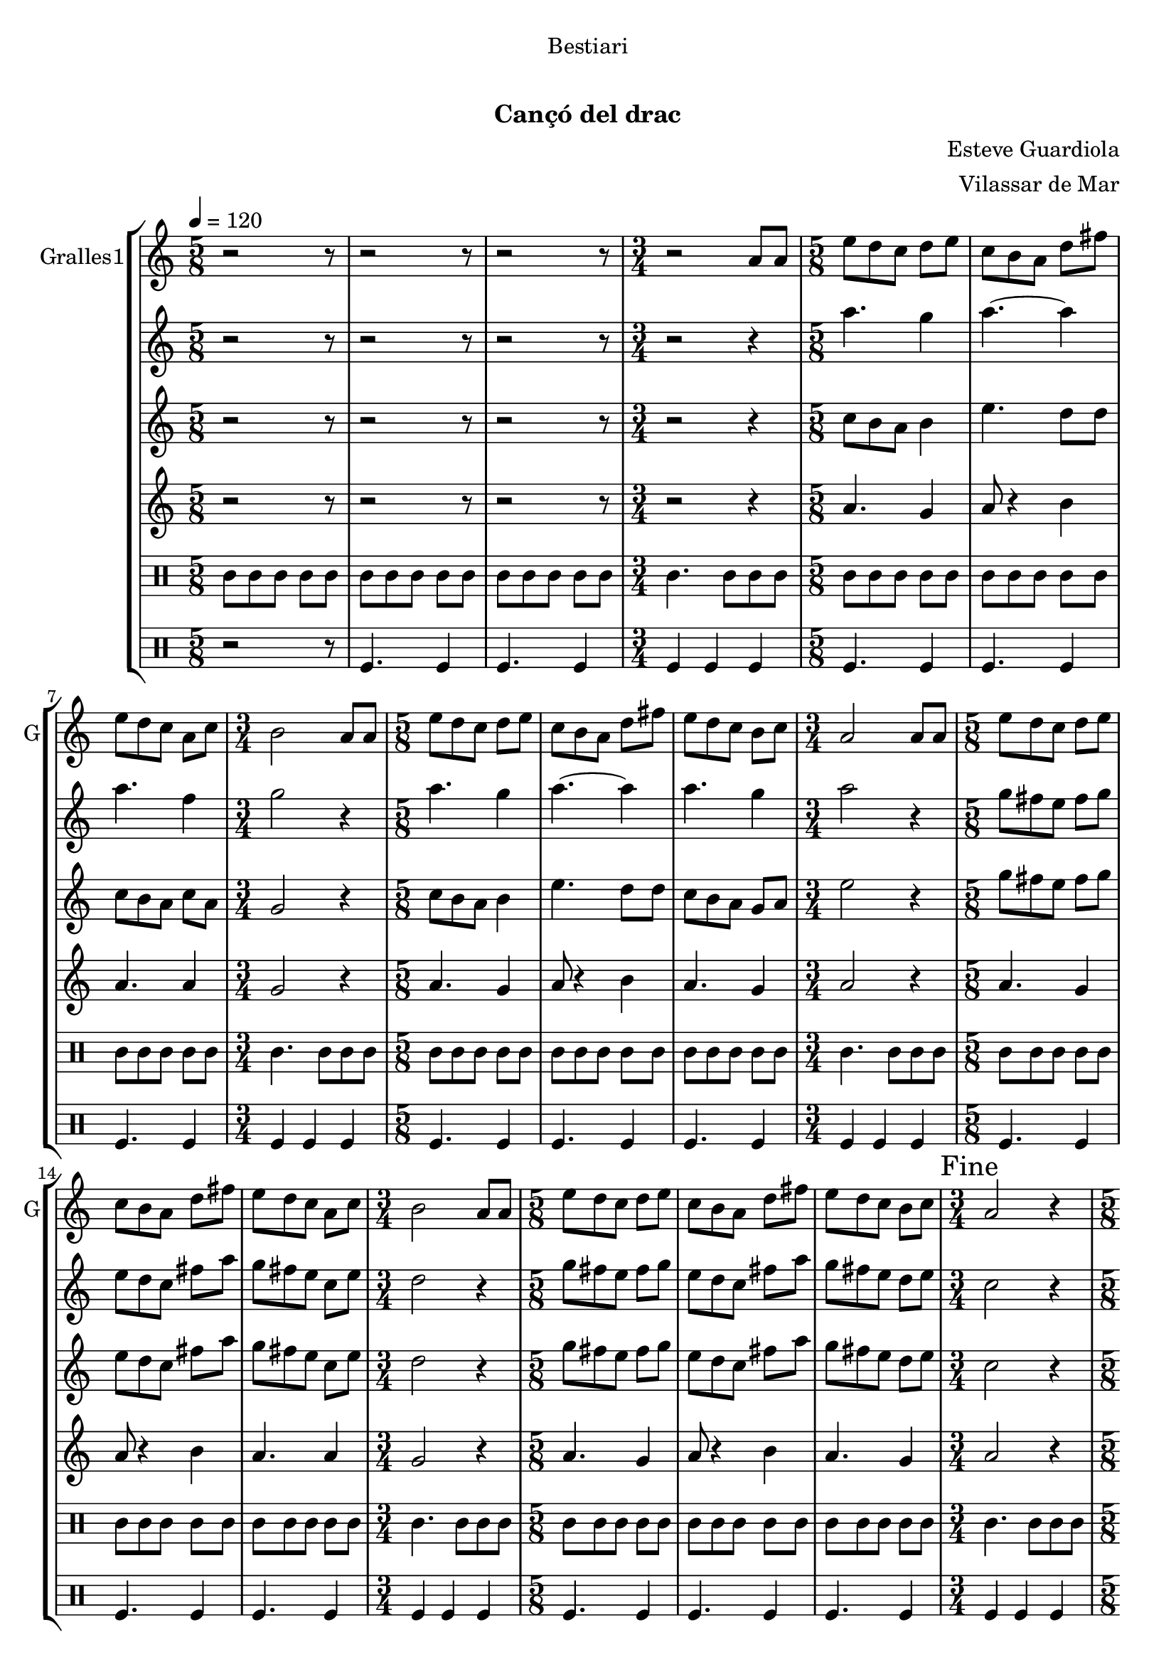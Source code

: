 \version "2.22.1"

\header {
  dedication="Bestiari"
  title="          "
  subtitle="Cançó del drac"
  subsubtitle=""
  poet=""
  meter=""
  piece=""
  composer="Esteve Guardiola"
  arranger="Vilassar de Mar"
  opus=""
  instrument=""
  copyright="     "
  tagline="  "
}

liniaroAa =
\relative a'
{
  \tempo 4=120
  \clef treble
  \key c \major
  \time 5/8
  r2 r8  |
  r2 r8  |
  r2 r8  |
  \time 3/4   r2 a8 a  |
  %05
  \time 5/8   e'8 d c d e  |
  c8 b a d fis  |
  e8 d c a c  |
  \time 3/4   b2 a8 a  |
  \time 5/8   e'8 d c d e  |
  %10
  c8 b a d fis  |
  e8 d c b c  |
  \time 3/4   a2 a8 a  |
  \time 5/8   e'8 d c d e  |
  c8 b a d fis  |
  %15
  e8 d c a c  |
  \time 3/4   b2 a8 a  |
  \time 5/8   e'8 d c d e  |
  c8 b a d fis  |
  e8 d c b c  |
  %20
  \time 3/4   \mark "Fine" a2 r4  |
  \time 5/8   a8 b c d e  |
  a8. g16 fis8 e d  |
  c8. d16 b8 a b  |
  c8 d e fis a  |
  %25
  b4. e,16 d c b  |
  a8 b c d fis  |
  e4 fis8 a fis  |
  e8. d16 c8 b g  |
  \time 3/4   a2 r4  |
  %30
  \time 5/8   r2 r8  |
  r2 r8  |
  r2 r8  |
  \time 3/4   r2 r4  |
  \time 5/8   c4. d4  |
  %35
  c4. d4  |
  d4. a4  |
  \time 3/4   d2 c4  |
  \time 5/8   c4. d4  |
  c4. d4  |
  %40
  c4. g4  |
  \mark "D.C. al Fine" c8 r4 r  \bar "|."
}

liniaroAb =
\relative a''
{
  \tempo 4=120
  \clef treble
  \key c \major
  \time 5/8
  r2 r8  |
  r2 r8  |
  r2 r8  |
  \time 3/4   r2 r4  |
  %05
  \time 5/8   a4. g4  |
  a4. ~ a4  |
  a4. f4  |
  \time 3/4   g2 r4  |
  \time 5/8   a4. g4  |
  %10
  a4. ~ a4  |
  a4. g4  |
  \time 3/4   a2 r4  |
  \time 5/8   g8 fis e fis g  |
  e8 d c fis a  |
  %15
  g8 fis e c e  |
  \time 3/4   d2 r4  |
  \time 5/8   g8 fis e fis g  |
  e8 d c fis a  |
  g8 fis e d e  |
  %20
  \time 3/4   c2 r4  |
  \time 5/8   r2 r8  |
  r2 r8  |
  r2 r8  |
  r2 r8  |
  %25
  r2 r8  |
  r2 r8  |
  r2 r8  |
  r2 r8  |
  \time 3/4   r2 r4  |
  %30
  \time 5/8   r2 r8  |
  r2 r8  |
  r2 r8  |
  \time 3/4   r2 r4  |
  \time 5/8   a'4. a4  |
  %35
  a4. b4  |
  a4 g8 fis4  |
  \time 3/4   g2 e4  |
  \time 5/8   a4. a4  |
  a4. b4  |
  %40
  a4. g4  |
  a8 r4 r  \bar "|."
}

liniaroAc =
\relative c''
{
  \tempo 4=120
  \clef treble
  \key c \major
  \time 5/8
  r2 r8  |
  r2 r8  |
  r2 r8  |
  \time 3/4   r2 r4  |
  %05
  \time 5/8   c8 b a b4  |
  e4. d8 d  |
  c8 b a c a  |
  \time 3/4   g2 r4  |
  \time 5/8   c8 b a b4  |
  %10
  e4. d8 d  |
  c8 b a g a  |
  \time 3/4   e'2 r4  |
  \time 5/8   g8 fis e fis g  |
  e8 d c fis a  |
  %15
  g8 fis e c e  |
  \time 3/4   d2 r4  |
  \time 5/8   g8 fis e fis g  |
  e8 d c fis a  |
  g8 fis e d e  |
  %20
  \time 3/4   c2 r4  |
  \time 5/8   r2 r8  |
  r2 r8  |
  r2 r8  |
  r2 r8  |
  %25
  r2 r8  |
  r2 r8  |
  r2 r8  |
  r2 r8  |
  \time 3/4   r2 r4  |
  %30
  \time 5/8   r2 r8  |
  r2 r8  |
  r2 r8  |
  \time 3/4   r2 r4  |
  \time 5/8   e4. fis4  |
  %35
  e4. g4  |
  fis8 e d d c  |
  \time 3/4   b2 c4  |
  \time 5/8   e4. fis4  |
  e4. g4  |
  %40
  e4. d4  |
  e8 r4 r  \bar "|."
}

liniaroAd =
\relative a'
{
  \tempo 4=120
  \clef treble
  \key c \major
  \time 5/8
  r2 r8  |
  r2 r8  |
  r2 r8  |
  \time 3/4   r2 r4  |
  %05
  \time 5/8   a4. g4  |
  a8 r4 b  |
  a4. a4  |
  \time 3/4   g2 r4  |
  \time 5/8   a4. g4  |
  %10
  a8 r4 b  |
  a4. g4  |
  \time 3/4   a2 r4  |
  \time 5/8   a4. g4  |
  a8 r4 b  |
  %15
  a4. a4  |
  \time 3/4   g2 r4  |
  \time 5/8   a4. g4  |
  a8 r4 b  |
  a4. g4  |
  %20
  \time 3/4   a2 r4  |
  \time 5/8   r2 r8  |
  r2 r8  |
  r2 r8  |
  r2 r8  |
  %25
  r2 r8  |
  r2 r8  |
  r2 r8  |
  r2 r8  |
  \time 3/4   r2 r4  |
  %30
  \time 5/8   r2 r8  |
  r2 r8  |
  r2 r8  |
  \time 3/4   r2 r4  |
  \time 5/8   a4. a4  |
  %35
  a4. g4  |
  a4 b8 a4  |
  \time 3/4   g2 a4  |
  \time 5/8   a4. a4  |
  a4. g4  |
  %40
  a4. b4  |
  a8 r4 r  \bar "|."
}

liniaroAe =
\drummode
{
  \tempo 4=120
  \time 5/8
  tomml8 tomml tomml tomml tomml  |
  tomml8 tomml tomml tomml tomml  |
  tomml8 tomml tomml tomml tomml  |
  \time 3/4   tomml4. tomml8 tomml tomml  |
  %05
  \time 5/8   tomml8 tomml tomml tomml tomml  |
  tomml8 tomml tomml tomml tomml  |
  tomml8 tomml tomml tomml tomml  |
  \time 3/4   tomml4. tomml8 tomml tomml  |
  \time 5/8   tomml8 tomml tomml tomml tomml  |
  %10
  tomml8 tomml tomml tomml tomml  |
  tomml8 tomml tomml tomml tomml  |
  \time 3/4   tomml4. tomml8 tomml tomml  |
  \time 5/8   tomml8 tomml tomml tomml tomml  |
  tomml8 tomml tomml tomml tomml  |
  %15
  tomml8 tomml tomml tomml tomml  |
  \time 3/4   tomml4. tomml8 tomml tomml  |
  \time 5/8   tomml8 tomml tomml tomml tomml  |
  tomml8 tomml tomml tomml tomml  |
  tomml8 tomml tomml tomml tomml  |
  %20
  \time 3/4   tomml4. tomml8 tomml tomml  |
  \time 5/8   tomml8 tomml tomml tomml tomml  |
  tomml8 tomml tomml tomml tomml  |
  tomml8 tomml tomml tomml tomml  |
  tomml8 tomml tomml tomml tomml  |
  %25
  tomml8 tomml tomml tomml tomml  |
  tomml8 tomml tomml tomml tomml  |
  tomml8 tomml tomml tomml tomml  |
  tomml8 tomml tomml tomml tomml  |
  \time 3/4   tomml4. tomml8 tomml tomml  |
  %30
  \time 5/8   tomml8 tomml tomml tomml tomml  |
  tomml8 tomml tomml tomml tomml  |
  tomml8 tomml tomml tomml tomml  |
  \time 3/4   tomml4. tomml8 tomml tomml  |
  \time 5/8   tomml8 tomml tomml tomml tomml  |
  %35
  tomml8 tomml tomml tomml tomml  |
  tomml8 tomml tomml tomml tomml  |
  \time 3/4   tomml4. tomml8 tomml tomml  |
  \time 5/8   tomml8 tomml tomml tomml tomml  |
  tomml8 tomml tomml tomml tomml  |
  %40
  tomml8 tomml tomml tomml tomml  |
  tomml8 r4 r  \bar "|."
}

liniaroAf =
\drummode
{
  \tempo 4=120
  \time 5/8
  r2 r8  |
  tomfl4. tomfl4  |
  tomfl4. tomfl4  |
  \time 3/4   tomfl4 tomfl tomfl  |
  %05
  \time 5/8   tomfl4. tomfl4  |
  tomfl4. tomfl4  |
  tomfl4. tomfl4  |
  \time 3/4   tomfl4 tomfl tomfl  |
  \time 5/8   tomfl4. tomfl4  |
  %10
  tomfl4. tomfl4  |
  tomfl4. tomfl4  |
  \time 3/4   tomfl4 tomfl tomfl  |
  \time 5/8   tomfl4. tomfl4  |
  tomfl4. tomfl4  |
  %15
  tomfl4. tomfl4  |
  \time 3/4   tomfl4 tomfl tomfl  |
  \time 5/8   tomfl4. tomfl4  |
  tomfl4. tomfl4  |
  tomfl4. tomfl4  |
  %20
  \time 3/4   tomfl4 tomfl tomfl  |
  \time 5/8   tomfl4. tomfl4  |
  tomfl4. tomfl4  |
  tomfl4. tomfl4  |
  tomfl4. tomfl4  |
  %25
  tomfl4. tomfl4  |
  tomfl4. tomfl4  |
  tomfl4. tomfl4  |
  tomfl4. tomfl4  |
  \time 3/4   tomfl4 tomfl tomfl  |
  %30
  \time 5/8   tomfl4. tomfl4  |
  tomfl4. tomfl4  |
  tomfl4. tomfl4  |
  \time 3/4   tomfl4 tomfl tomfl  |
  \time 5/8   tomfl4. tomfl4  |
  %35
  tomfl4. tomfl4  |
  tomfl4. tomfl4  |
  \time 3/4   tomfl4 tomfl tomfl  |
  \time 5/8   tomfl4. tomfl4  |
  tomfl4. tomfl4  |
  %40
  tomfl4. tomfl4  |
  tomfl8 r4 r  \bar "|."
}

\bookpart {
  \score {
    \new StaffGroup {
      \override Score.RehearsalMark #'self-alignment-X = #LEFT
      <<
        \new Staff \with {instrumentName = #"Gralles1" shortInstrumentName = #"G"} \liniaroAa
        \new Staff \with {instrumentName = #"" shortInstrumentName = #" "} \liniaroAb
        \new Staff \with {instrumentName = #"" shortInstrumentName = #" "} \liniaroAc
        \new Staff \with {instrumentName = #"" shortInstrumentName = #" "} \liniaroAd
        \new DrumStaff \with {instrumentName = #"" shortInstrumentName = #" "} \liniaroAe
        \new DrumStaff \with {instrumentName = #"" shortInstrumentName = #" "} \liniaroAf
      >>
    }
    \layout {}
  }
  \score { \unfoldRepeats
    \new StaffGroup {
      \override Score.RehearsalMark #'self-alignment-X = #LEFT
      <<
        \new Staff \with {instrumentName = #"Gralles1" shortInstrumentName = #"G"} \liniaroAa
        \new Staff \with {instrumentName = #"" shortInstrumentName = #" "} \liniaroAb
        \new Staff \with {instrumentName = #"" shortInstrumentName = #" "} \liniaroAc
        \new Staff \with {instrumentName = #"" shortInstrumentName = #" "} \liniaroAd
        \new DrumStaff \with {instrumentName = #"" shortInstrumentName = #" "} \liniaroAe
        \new DrumStaff \with {instrumentName = #"" shortInstrumentName = #" "} \liniaroAf
      >>
    }
    \midi {}
  }
}

\bookpart {
  \header {instrument="Gralles1"}
  \score {
    \new StaffGroup {
      \override Score.RehearsalMark #'self-alignment-X = #LEFT
      <<
        \new Staff \liniaroAa
      >>
    }
    \layout {}
  }
  \score { \unfoldRepeats
    \new StaffGroup {
      \override Score.RehearsalMark #'self-alignment-X = #LEFT
      <<
        \new Staff \liniaroAa
      >>
    }
    \midi {}
  }
}

\bookpart {
  \header {instrument=""}
  \score {
    \new StaffGroup {
      \override Score.RehearsalMark #'self-alignment-X = #LEFT
      <<
        \new Staff \liniaroAb
      >>
    }
    \layout {}
  }
  \score { \unfoldRepeats
    \new StaffGroup {
      \override Score.RehearsalMark #'self-alignment-X = #LEFT
      <<
        \new Staff \liniaroAb
      >>
    }
    \midi {}
  }
}

\bookpart {
  \header {instrument=""}
  \score {
    \new StaffGroup {
      \override Score.RehearsalMark #'self-alignment-X = #LEFT
      <<
        \new Staff \liniaroAc
      >>
    }
    \layout {}
  }
  \score { \unfoldRepeats
    \new StaffGroup {
      \override Score.RehearsalMark #'self-alignment-X = #LEFT
      <<
        \new Staff \liniaroAc
      >>
    }
    \midi {}
  }
}

\bookpart {
  \header {instrument=""}
  \score {
    \new StaffGroup {
      \override Score.RehearsalMark #'self-alignment-X = #LEFT
      <<
        \new Staff \liniaroAd
      >>
    }
    \layout {}
  }
  \score { \unfoldRepeats
    \new StaffGroup {
      \override Score.RehearsalMark #'self-alignment-X = #LEFT
      <<
        \new Staff \liniaroAd
      >>
    }
    \midi {}
  }
}

\bookpart {
  \header {instrument=""}
  \score {
    \new StaffGroup {
      \override Score.RehearsalMark #'self-alignment-X = #LEFT
      <<
        \new DrumStaff \liniaroAe
      >>
    }
    \layout {}
  }
  \score { \unfoldRepeats
    \new StaffGroup {
      \override Score.RehearsalMark #'self-alignment-X = #LEFT
      <<
        \new DrumStaff \liniaroAe
      >>
    }
    \midi {}
  }
}

\bookpart {
  \header {instrument=""}
  \score {
    \new StaffGroup {
      \override Score.RehearsalMark #'self-alignment-X = #LEFT
      <<
        \new DrumStaff \liniaroAf
      >>
    }
    \layout {}
  }
  \score { \unfoldRepeats
    \new StaffGroup {
      \override Score.RehearsalMark #'self-alignment-X = #LEFT
      <<
        \new DrumStaff \liniaroAf
      >>
    }
    \midi {}
  }
}

